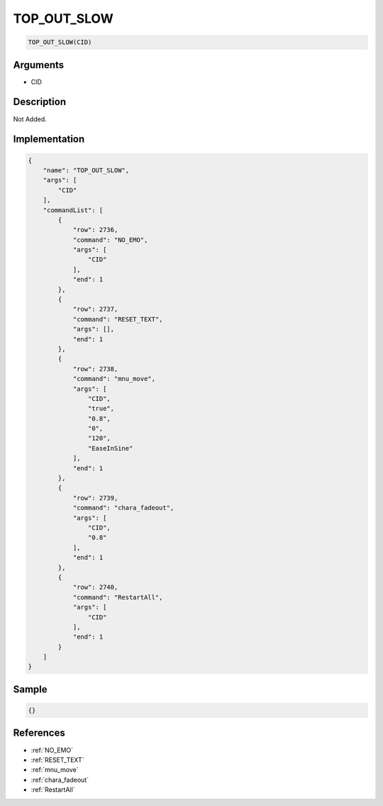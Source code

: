 .. _TOP_OUT_SLOW:

TOP_OUT_SLOW
========================

.. code-block:: text

	TOP_OUT_SLOW(CID)


Arguments
------------

* CID

Description
-------------

Not Added.

Implementation
-------------

.. code-block:: json

	{
	    "name": "TOP_OUT_SLOW",
	    "args": [
	        "CID"
	    ],
	    "commandList": [
	        {
	            "row": 2736,
	            "command": "NO_EMO",
	            "args": [
	                "CID"
	            ],
	            "end": 1
	        },
	        {
	            "row": 2737,
	            "command": "RESET_TEXT",
	            "args": [],
	            "end": 1
	        },
	        {
	            "row": 2738,
	            "command": "mnu_move",
	            "args": [
	                "CID",
	                "true",
	                "0.8",
	                "0",
	                "120",
	                "EaseInSine"
	            ],
	            "end": 1
	        },
	        {
	            "row": 2739,
	            "command": "chara_fadeout",
	            "args": [
	                "CID",
	                "0.8"
	            ],
	            "end": 1
	        },
	        {
	            "row": 2740,
	            "command": "RestartAll",
	            "args": [
	                "CID"
	            ],
	            "end": 1
	        }
	    ]
	}

Sample
-------------

.. code-block:: json

	{}

References
-------------
* :ref:`NO_EMO`
* :ref:`RESET_TEXT`
* :ref:`mnu_move`
* :ref:`chara_fadeout`
* :ref:`RestartAll`
